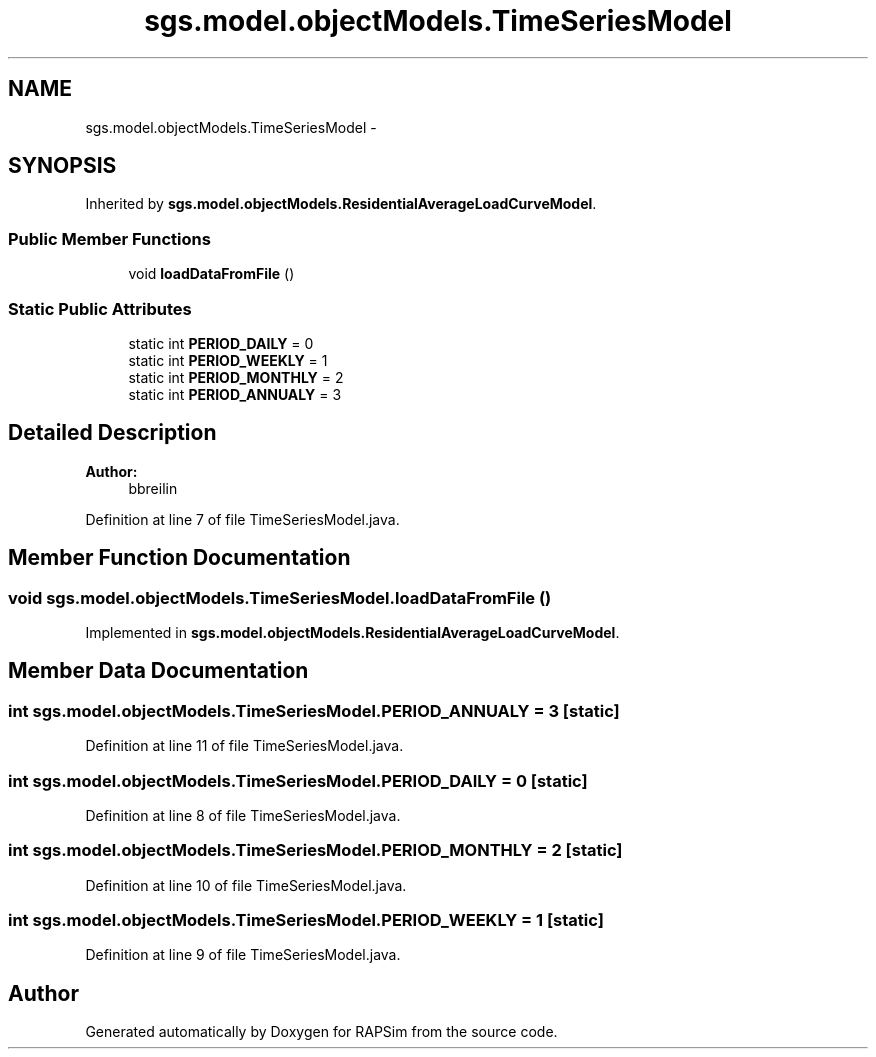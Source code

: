 .TH "sgs.model.objectModels.TimeSeriesModel" 3 "Wed Oct 28 2015" "Version 0.92" "RAPSim" \" -*- nroff -*-
.ad l
.nh
.SH NAME
sgs.model.objectModels.TimeSeriesModel \- 
.SH SYNOPSIS
.br
.PP
.PP
Inherited by \fBsgs\&.model\&.objectModels\&.ResidentialAverageLoadCurveModel\fP\&.
.SS "Public Member Functions"

.in +1c
.ti -1c
.RI "void \fBloadDataFromFile\fP ()"
.br
.in -1c
.SS "Static Public Attributes"

.in +1c
.ti -1c
.RI "static int \fBPERIOD_DAILY\fP = 0"
.br
.ti -1c
.RI "static int \fBPERIOD_WEEKLY\fP = 1"
.br
.ti -1c
.RI "static int \fBPERIOD_MONTHLY\fP = 2"
.br
.ti -1c
.RI "static int \fBPERIOD_ANNUALY\fP = 3"
.br
.in -1c
.SH "Detailed Description"
.PP 

.PP
\fBAuthor:\fP
.RS 4
bbreilin 
.RE
.PP

.PP
Definition at line 7 of file TimeSeriesModel\&.java\&.
.SH "Member Function Documentation"
.PP 
.SS "void sgs\&.model\&.objectModels\&.TimeSeriesModel\&.loadDataFromFile ()"

.PP
Implemented in \fBsgs\&.model\&.objectModels\&.ResidentialAverageLoadCurveModel\fP\&.
.SH "Member Data Documentation"
.PP 
.SS "int sgs\&.model\&.objectModels\&.TimeSeriesModel\&.PERIOD_ANNUALY = 3\fC [static]\fP"

.PP
Definition at line 11 of file TimeSeriesModel\&.java\&.
.SS "int sgs\&.model\&.objectModels\&.TimeSeriesModel\&.PERIOD_DAILY = 0\fC [static]\fP"

.PP
Definition at line 8 of file TimeSeriesModel\&.java\&.
.SS "int sgs\&.model\&.objectModels\&.TimeSeriesModel\&.PERIOD_MONTHLY = 2\fC [static]\fP"

.PP
Definition at line 10 of file TimeSeriesModel\&.java\&.
.SS "int sgs\&.model\&.objectModels\&.TimeSeriesModel\&.PERIOD_WEEKLY = 1\fC [static]\fP"

.PP
Definition at line 9 of file TimeSeriesModel\&.java\&.

.SH "Author"
.PP 
Generated automatically by Doxygen for RAPSim from the source code\&.
